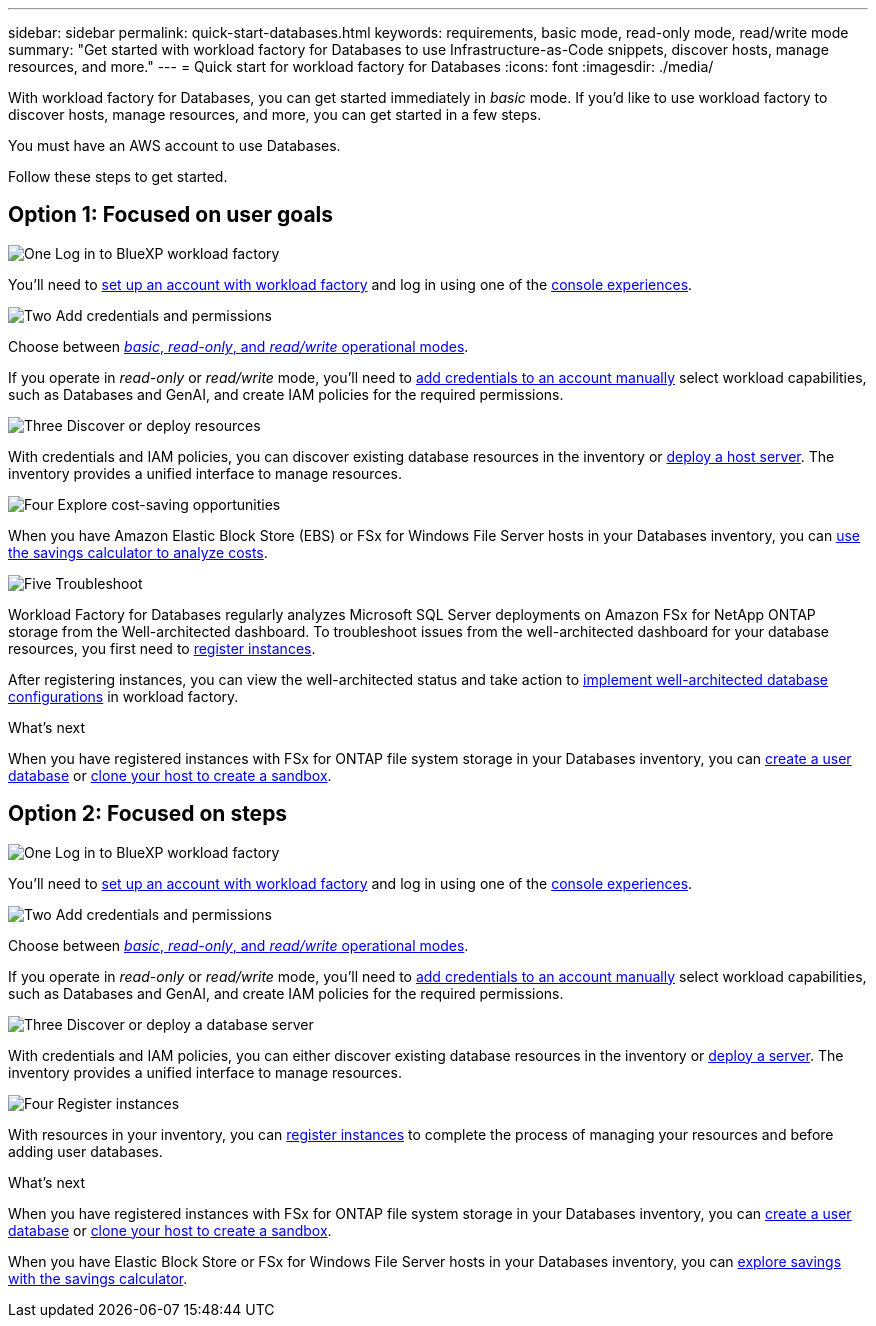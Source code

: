 ---
sidebar: sidebar
permalink: quick-start-databases.html  
keywords: requirements, basic mode, read-only mode, read/write mode 
summary: "Get started with workload factory for Databases to use Infrastructure-as-Code snippets, discover hosts, manage resources, and more." 
---
= Quick start for workload factory for Databases
:icons: font
:imagesdir: ./media/

[.lead]
With workload factory for Databases, you can get started immediately in _basic_ mode. If you'd like to use workload factory to discover hosts, manage resources, and more, you can get started in a few steps. 

You must have an AWS account to use Databases. 

Follow these steps to get started.

== Option 1: Focused on user goals

.image:https://raw.githubusercontent.com/NetAppDocs/common/main/media/number-1.png[One] Log in to BlueXP workload factory

[role="quick-margin-para"]

You'll need to link:https://docs.netapp.com/us-en/workload-setup-admin/sign-up-saas.html[set up an account with workload factory^] and log in using one of the link:https://docs.netapp.com/us-en/workload-setup-admin/console-experiences.html[console experiences^].

.image:https://raw.githubusercontent.com/NetAppDocs/common/main/media/number-2.png[Two] Add credentials and permissions

[role="quick-margin-para"]

Choose between link:https://docs.netapp.com/us-en/workload-setup-admin/operational-modes.html[_basic_, _read-only_, and _read/write_ operational modes^]. 

[role="quick-margin-para"]
If you operate in _read-only_ or _read/write_ mode, you'll need to link:https://docs.netapp.com/us-en/workload-setup-admin/add-credentials.html[add credentials to an account manually^] select workload capabilities, such as Databases and GenAI, and create IAM policies for the required permissions.

.image:https://raw.githubusercontent.com/NetAppDocs/common/main/media/number-3.png[Three] Discover or deploy resources

[role="quick-margin-para"]

With credentials and IAM policies, you can discover existing database resources in the inventory or link:create-database-server.html[deploy a host server]. The inventory provides a unified interface to manage resources.

.image:https://raw.githubusercontent.com/NetAppDocs/common/main/media/number-4.png[Four] Explore cost-saving opportunities

[role="quick-margin-para"]

When you have Amazon Elastic Block Store (EBS) or FSx for Windows File Server hosts in your Databases inventory, you can link:explore-savings.html[use the savings calculator to analyze costs]. 

.image:https://raw.githubusercontent.com/NetAppDocs/common/main/media/number-5.png[Five] Troubleshoot

[role="quick-margin-para"]
Workload Factory for Databases regularly analyzes Microsoft SQL Server deployments on Amazon FSx for NetApp ONTAP storage from the Well-architected dashboard. To troubleshoot issues from the well-architected dashboard for your database resources, you first need to link:register-instance.html[register instances]. 

[role="quick-margin-para"]
After registering instances, you can view the well-architected status and take action to link:https://docs.netapp.com/us-en/workload-databases/optimize-configurations.html[implement well-architected database configurations] in workload factory.

.What's next
When you have registered instances with FSx for ONTAP file system storage in your Databases inventory, you can link:create-database.html[create a user database] or link:create-sandbox-clone.html[clone your host to create a sandbox]. 

== Option 2: Focused on steps

.image:https://raw.githubusercontent.com/NetAppDocs/common/main/media/number-1.png[One] Log in to BlueXP workload factory

[role="quick-margin-para"]

You'll need to link:https://docs.netapp.com/us-en/workload-setup-admin/sign-up-saas.html[set up an account with workload factory^] and log in using one of the link:https://docs.netapp.com/us-en/workload-setup-admin/console-experiences.html[console experiences^].

.image:https://raw.githubusercontent.com/NetAppDocs/common/main/media/number-2.png[Two] Add credentials and permissions

[role="quick-margin-para"]

Choose between link:https://docs.netapp.com/us-en/workload-setup-admin/operational-modes.html[_basic_, _read-only_, and _read/write_ operational modes^]. 

[role="quick-margin-para"]
If you operate in _read-only_ or _read/write_ mode, you'll need to link:https://docs.netapp.com/us-en/workload-setup-admin/add-credentials.html[add credentials to an account manually^] select workload capabilities, such as Databases and GenAI, and create IAM policies for the required permissions.

.image:https://raw.githubusercontent.com/NetAppDocs/common/main/media/number-3.png[Three] Discover or deploy a database server

[role="quick-margin-para"]

With credentials and IAM policies, you can either discover existing database resources in the inventory or link:create-database-server.html[deploy a server]. The inventory provides a unified interface to manage resources.

.image:https://raw.githubusercontent.com/NetAppDocs/common/main/media/number-4.png[Four] Register instances 

[role="quick-margin-para"]
With resources in your inventory, you can link:register-instance.html[register instances] to complete the process of managing your resources and before adding user databases.

.What's next
When you have registered instances with FSx for ONTAP file system storage in your Databases inventory, you can link:create-database.html[create a user database] or link:create-sandbox-clone.html[clone your host to create a sandbox]. 

When you have Elastic Block Store or FSx for Windows File Server hosts in your Databases inventory, you can link:explore-savings.html[explore savings with the savings calculator].



